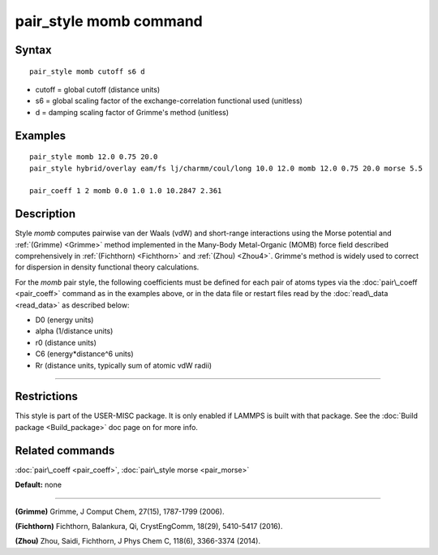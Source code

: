 .. index:: pair\_style momb

pair\_style momb command
========================

Syntax
""""""


.. parsed-literal::

   pair_style momb cutoff s6 d

* cutoff = global cutoff (distance units)
* s6 = global scaling factor of the exchange-correlation functional used (unitless)
* d = damping scaling factor of Grimme's method (unitless)

Examples
""""""""


.. parsed-literal::

   pair_style momb 12.0 0.75 20.0
   pair_style hybrid/overlay eam/fs lj/charmm/coul/long 10.0 12.0 momb 12.0 0.75 20.0 morse 5.5

   pair_coeff 1 2 momb 0.0 1.0 1.0 10.2847 2.361

Description
"""""""""""

Style *momb* computes pairwise van der Waals (vdW) and short-range
interactions using the Morse potential and :ref:`(Grimme) <Grimme>` method
implemented in the Many-Body Metal-Organic (MOMB) force field
described comprehensively in :ref:`(Fichthorn) <Fichthorn>` and
:ref:`(Zhou) <Zhou4>`. Grimme's method is widely used to correct for
dispersion in density functional theory calculations.

.. image:: Eqs/pair_momb.jpg
   :align: center

For the *momb* pair style, the following coefficients must be defined
for each pair of atoms types via the :doc:`pair\_coeff <pair_coeff>`
command as in the examples above, or in the data file or restart files
read by the :doc:`read\_data <read_data>` as described below:

* D0 (energy units)
* alpha (1/distance units)
* r0 (distance units)
* C6 (energy\*distance\^6 units)
* Rr (distance units, typically sum of atomic vdW radii)


----------


Restrictions
""""""""""""


This style is part of the USER-MISC package. It is only enabled if
LAMMPS is built with that package. See the :doc:`Build package <Build_package>` doc page on for more info.

Related commands
""""""""""""""""

:doc:`pair\_coeff <pair_coeff>`, :doc:`pair\_style morse <pair_morse>`

**Default:** none


----------


.. _Grimme:



**(Grimme)** Grimme, J Comput Chem, 27(15), 1787-1799 (2006).

.. _Fichthorn:



**(Fichthorn)** Fichthorn, Balankura, Qi, CrystEngComm, 18(29), 5410-5417 (2016).

.. _Zhou4:



**(Zhou)** Zhou, Saidi, Fichthorn, J Phys Chem C, 118(6), 3366-3374 (2014).


.. _lws: http://lammps.sandia.gov
.. _ld: Manual.html
.. _lc: Commands_all.html
